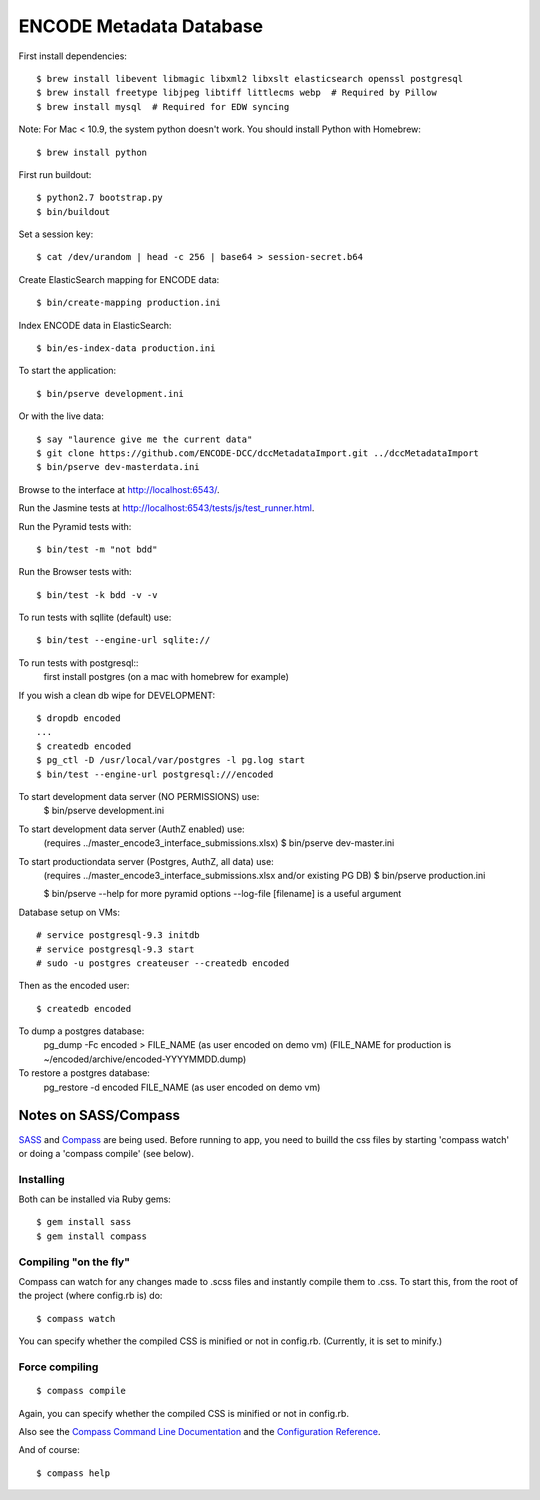 ========================
ENCODE Metadata Database
========================

|Build status|_

.. |Build status| image:: https://travis-ci.org/ENCODE-DCC/encoded.png?branch=master
.. _Build status: https://travis-ci.org/ENCODE-DCC/encoded


First install dependencies::

    $ brew install libevent libmagic libxml2 libxslt elasticsearch openssl postgresql
    $ brew install freetype libjpeg libtiff littlecms webp  # Required by Pillow
    $ brew install mysql  # Required for EDW syncing

Note: For Mac < 10.9, the system python doesn't work. You should install Python with Homebrew::

    $ brew install python

First run buildout::

    $ python2.7 bootstrap.py
    $ bin/buildout

Set a session key::

    $ cat /dev/urandom | head -c 256 | base64 > session-secret.b64

Create ElasticSearch mapping for ENCODE data::

    $ bin/create-mapping production.ini

Index ENCODE data in ElasticSearch::

    $ bin/es-index-data production.ini

To start the application::

    $ bin/pserve development.ini

Or with the live data::

    $ say "laurence give me the current data"
    $ git clone https://github.com/ENCODE-DCC/dccMetadataImport.git ../dccMetadataImport
    $ bin/pserve dev-masterdata.ini

Browse to the interface at http://localhost:6543/.

Run the Jasmine tests at http://localhost:6543/tests/js/test_runner.html.

Run the Pyramid tests with::

    $ bin/test -m "not bdd"

Run the Browser tests with::

    $ bin/test -k bdd -v -v


To run tests with sqllite (default) use::
    
    $ bin/test --engine-url sqlite://

To run tests with postgresql::
    first install postgres (on a mac with homebrew for example)

If you wish a clean db wipe for DEVELOPMENT::
    
    $ dropdb encoded
    ...
    $ createdb encoded
    $ pg_ctl -D /usr/local/var/postgres -l pg.log start
    $ bin/test --engine-url postgresql:///encoded

To start development data server (NO PERMISSIONS) use:
    $ bin/pserve development.ini

To start development data server (AuthZ enabled) use:
    (requires ../master_encode3_interface_submissions.xlsx)
    $ bin/pserve dev-master.ini

To start productiondata server (Postgres, AuthZ, all data) use:
    (requires ../master_encode3_interface_submissions.xlsx and/or existing PG DB)
    $ bin/pserve production.ini

    $ bin/pserve --help for more pyramid options
    --log-file [filename] is a useful argument

Database setup on VMs::

    # service postgresql-9.3 initdb
    # service postgresql-9.3 start
    # sudo -u postgres createuser --createdb encoded

Then as the encoded user::

    $ createdb encoded

To dump a postgres database:
    pg_dump -Fc encoded > FILE_NAME  (as user encoded on demo vm)
    (FILE_NAME for production is ~/encoded/archive/encoded-YYYYMMDD.dump)

To restore a postgres database:
    pg_restore -d encoded FILE_NAME (as user encoded on demo vm)

Notes on SASS/Compass
=====================

`SASS <http://sass-lang.com/>`_ and `Compass <http://compass-style.org/>`_ are being used. Before running to app, you need to builld the css files by starting 'compass watch' or doing a 'compass compile' (see below).

Installing
----------

Both can be installed via Ruby gems::

    $ gem install sass
    $ gem install compass

Compiling "on the fly"
----------------------

Compass can watch for any changes made to .scss files and instantly compile them to .css. To start this, from the root of the project (where config.rb is) do::

    $ compass watch

You can specify whether the compiled CSS is minified or not in config.rb. (Currently, it is set to minify.)

Force compiling
---------------

::

    $ compass compile

Again, you can specify whether the compiled CSS is minified or not in config.rb.

Also see the `Compass Command Line Documentation <http://compass-style.org/help/tutorials/command-line/>`_ and the `Configuration Reference <http://compass-style.org/help/tutorials/configuration-reference/>`_.

And of course::

    $ compass help

